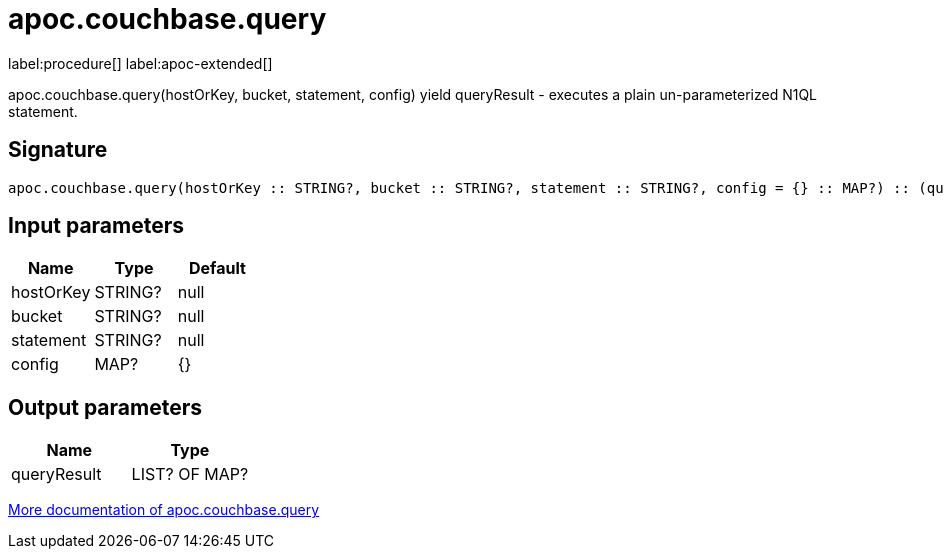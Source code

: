 ////
This file is generated by DocsTest, so don't change it!
////

= apoc.couchbase.query
:page-custom-canonical: https://neo4j.com/labs/apoc/5/overview/apoc.couchbase/apoc.couchbase.query/
:description: This section contains reference documentation for the apoc.couchbase.query procedure.

label:procedure[] label:apoc-extended[]

[.emphasis]
apoc.couchbase.query(hostOrKey, bucket, statement, config) yield queryResult - executes a plain un-parameterized N1QL statement.

== Signature

[source]
----
apoc.couchbase.query(hostOrKey :: STRING?, bucket :: STRING?, statement :: STRING?, config = {} :: MAP?) :: (queryResult :: LIST? OF MAP?)
----

== Input parameters
[.procedures, opts=header]
|===
| Name | Type | Default 
|hostOrKey|STRING?|null
|bucket|STRING?|null
|statement|STRING?|null
|config|MAP?|{}
|===

== Output parameters
[.procedures, opts=header]
|===
| Name | Type 
|queryResult|LIST? OF MAP?
|===

xref::database-integration/couchbase.adoc[More documentation of apoc.couchbase.query,role=more information]

